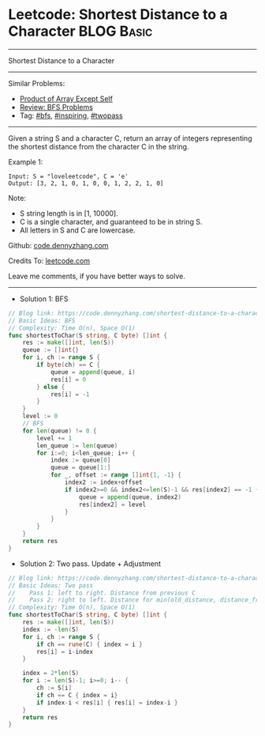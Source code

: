 * Leetcode: Shortest Distance to a Character                                              :BLOG:Basic:
#+STARTUP: showeverything
#+OPTIONS: toc:nil \n:t ^:nil creator:nil d:nil
:PROPERTIES:
:type:     bfs, inspiring, twopass
:END:
---------------------------------------------------------------------
Shortest Distance to a Character
---------------------------------------------------------------------
Similar Problems:
- [[https://code.dennyzhang.com/product-of-array-except-self][Product of Array Except Self]]
- [[https://code.dennyzhang.com/review-bfs][Review: BFS Problems]]
- Tag: [[https://code.dennyzhang.com/tag/bfs][#bfs]], [[https://code.dennyzhang.com/tag/inspiring][#inspiring]], [[https://code.dennyzhang.com/tag/twopass][#twopass]]
---------------------------------------------------------------------
Given a string S and a character C, return an array of integers representing the shortest distance from the character C in the string.

Example 1:
#+BEGIN_EXAMPLE
Input: S = "loveleetcode", C = 'e'
Output: [3, 2, 1, 0, 1, 0, 0, 1, 2, 2, 1, 0]
#+END_EXAMPLE
 
Note:

- S string length is in [1, 10000].
- C is a single character, and guaranteed to be in string S.
- All letters in S and C are lowercase.

Github: [[https://github.com/dennyzhang/code.dennyzhang.com/tree/master/problems/shortest-distance-to-a-character][code.dennyzhang.com]]

Credits To: [[https://leetcode.com/problems/shortest-distance-to-a-character/description/][leetcode.com]]

Leave me comments, if you have better ways to solve.
---------------------------------------------------------------------
- Solution 1: BFS
#+BEGIN_SRC go
// Blog link: https://code.dennyzhang.com/shortest-distance-to-a-character
// Basic Ideas: BFS
// Complexity: Time O(n), Space O(1)
func shortestToChar(S string, C byte) []int {
    res := make([]int, len(S))
    queue := []int{}
    for i, ch := range S {
        if byte(ch) == C {
            queue = append(queue, i)
            res[i] = 0
        } else {
            res[i] = -1
        }        
    }
    level := 0
    // BFS
    for len(queue) != 0 {
        level += 1
        len_queue := len(queue)
        for i:=0; i<len_queue; i++ {
            index := queue[0]
            queue = queue[1:]
            for _, offset := range []int{1, -1} {
                index2 := index+offset
                if index2>=0 && index2<=len(S)-1 && res[index2] == -1 {
                    queue = append(queue, index2)
                    res[index2] = level
                }
            }
        }
    }
    return res
}
#+END_SRC

- Solution 2: Two pass. Update + Adjustment
#+BEGIN_SRC go
// Blog link: https://code.dennyzhang.com/shortest-distance-to-a-character
// Basic Ideas: Two pass
//    Pass 1: left to right. Distance from previous C
//    Pass 2: right to left. Distance for min(old_distance, distance_from_following_C)
// Complexity: Time O(n), Space O(1)
func shortestToChar(S string, C byte) []int {
    res := make([]int, len(S))
    index := -len(S)
    for i, ch := range S {
        if ch == rune(C) { index = i }
        res[i] = i-index
    }

    index = 2*len(S)
    for i := len(S)-1; i>=0; i-- {
        ch := S[i]
        if ch == C { index = i}
        if index-i < res[i] { res[i] = index-i }
    }
    return res
}
#+END_SRC

#+BEGIN_HTML
<div style="overflow: hidden;">
<div style="float: left; padding: 5px"> <a href="https://www.linkedin.com/in/dennyzhang001"><img src="https://www.dennyzhang.com/wp-content/uploads/sns/linkedin.png" alt="linkedin" /></a></div>
<div style="float: left; padding: 5px"><a href="https://github.com/dennyzhang"><img src="https://www.dennyzhang.com/wp-content/uploads/sns/github.png" alt="github" /></a></div>
<div style="float: left; padding: 5px"><a href="https://www.dennyzhang.com/slack" target="_blank" rel="nofollow"><img src="https://slack.dennyzhang.com/badge.svg" alt="slack"/></a></div>
</div>
#+END_HTML
